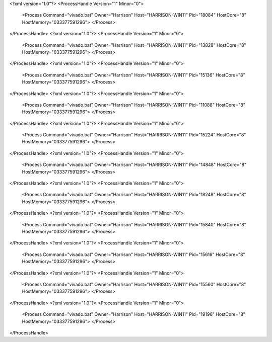<?xml version="1.0"?>
<ProcessHandle Version="1" Minor="0">
    <Process Command="vivado.bat" Owner="Harrison" Host="HARRISON-WIN11" Pid="18084" HostCore="8" HostMemory="033377591296">
    </Process>
</ProcessHandle>
<?xml version="1.0"?>
<ProcessHandle Version="1" Minor="0">
    <Process Command="vivado.bat" Owner="Harrison" Host="HARRISON-WIN11" Pid="13828" HostCore="8" HostMemory="033377591296">
    </Process>
</ProcessHandle>
<?xml version="1.0"?>
<ProcessHandle Version="1" Minor="0">
    <Process Command="vivado.bat" Owner="Harrison" Host="HARRISON-WIN11" Pid="15136" HostCore="8" HostMemory="033377591296">
    </Process>
</ProcessHandle>
<?xml version="1.0"?>
<ProcessHandle Version="1" Minor="0">
    <Process Command="vivado.bat" Owner="Harrison" Host="HARRISON-WIN11" Pid="11088" HostCore="8" HostMemory="033377591296">
    </Process>
</ProcessHandle>
<?xml version="1.0"?>
<ProcessHandle Version="1" Minor="0">
    <Process Command="vivado.bat" Owner="Harrison" Host="HARRISON-WIN11" Pid="15224" HostCore="8" HostMemory="033377591296">
    </Process>
</ProcessHandle>
<?xml version="1.0"?>
<ProcessHandle Version="1" Minor="0">
    <Process Command="vivado.bat" Owner="Harrison" Host="HARRISON-WIN11" Pid="14848" HostCore="8" HostMemory="033377591296">
    </Process>
</ProcessHandle>
<?xml version="1.0"?>
<ProcessHandle Version="1" Minor="0">
    <Process Command="vivado.bat" Owner="Harrison" Host="HARRISON-WIN11" Pid="18248" HostCore="8" HostMemory="033377591296">
    </Process>
</ProcessHandle>
<?xml version="1.0"?>
<ProcessHandle Version="1" Minor="0">
    <Process Command="vivado.bat" Owner="Harrison" Host="HARRISON-WIN11" Pid="15840" HostCore="8" HostMemory="033377591296">
    </Process>
</ProcessHandle>
<?xml version="1.0"?>
<ProcessHandle Version="1" Minor="0">
    <Process Command="vivado.bat" Owner="Harrison" Host="HARRISON-WIN11" Pid="15616" HostCore="8" HostMemory="033377591296">
    </Process>
</ProcessHandle>
<?xml version="1.0"?>
<ProcessHandle Version="1" Minor="0">
    <Process Command="vivado.bat" Owner="Harrison" Host="HARRISON-WIN11" Pid="15560" HostCore="8" HostMemory="033377591296">
    </Process>
</ProcessHandle>
<?xml version="1.0"?>
<ProcessHandle Version="1" Minor="0">
    <Process Command="vivado.bat" Owner="Harrison" Host="HARRISON-WIN11" Pid="19196" HostCore="8" HostMemory="033377591296">
    </Process>
</ProcessHandle>
